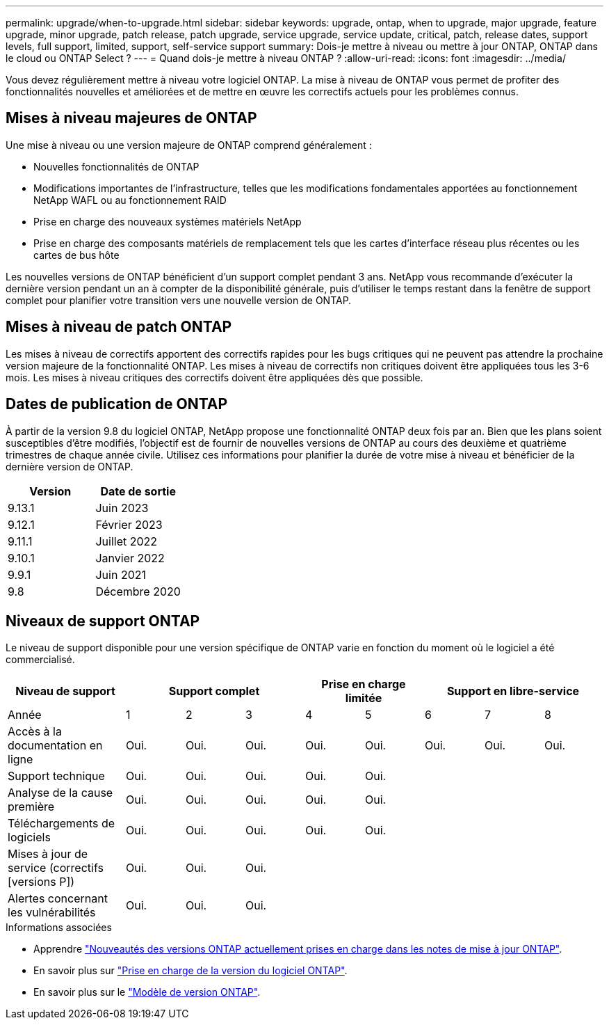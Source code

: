 ---
permalink: upgrade/when-to-upgrade.html 
sidebar: sidebar 
keywords: upgrade, ontap, when to upgrade, major upgrade, feature upgrade, minor upgrade, patch release, patch upgrade, service upgrade, service update, critical, patch, release dates, support levels, full support, limited, support, self-service support 
summary: Dois-je mettre à niveau ou mettre à jour ONTAP, ONTAP dans le cloud ou ONTAP Select ? 
---
= Quand dois-je mettre à niveau ONTAP ?
:allow-uri-read: 
:icons: font
:imagesdir: ../media/


[role="lead"]
Vous devez régulièrement mettre à niveau votre logiciel ONTAP. La mise à niveau de ONTAP vous permet de profiter des fonctionnalités nouvelles et améliorées et de mettre en œuvre les correctifs actuels pour les problèmes connus.



== Mises à niveau majeures de ONTAP

Une mise à niveau ou une version majeure de ONTAP comprend généralement :

* Nouvelles fonctionnalités de ONTAP
* Modifications importantes de l'infrastructure, telles que les modifications fondamentales apportées au fonctionnement NetApp WAFL ou au fonctionnement RAID
* Prise en charge des nouveaux systèmes matériels NetApp
* Prise en charge des composants matériels de remplacement tels que les cartes d'interface réseau plus récentes ou les cartes de bus hôte


Les nouvelles versions de ONTAP bénéficient d'un support complet pendant 3 ans. NetApp vous recommande d'exécuter la dernière version pendant un an à compter de la disponibilité générale, puis d'utiliser le temps restant dans la fenêtre de support complet pour planifier votre transition vers une nouvelle version de ONTAP.



== Mises à niveau de patch ONTAP

Les mises à niveau de correctifs apportent des correctifs rapides pour les bugs critiques qui ne peuvent pas attendre la prochaine version majeure de la fonctionnalité ONTAP. Les mises à niveau de correctifs non critiques doivent être appliquées tous les 3-6 mois. Les mises à niveau critiques des correctifs doivent être appliquées dès que possible.



== Dates de publication de ONTAP

À partir de la version 9.8 du logiciel ONTAP, NetApp propose une fonctionnalité ONTAP deux fois par an. Bien que les plans soient susceptibles d'être modifiés, l'objectif est de fournir de nouvelles versions de ONTAP au cours des deuxième et quatrième trimestres de chaque année civile. Utilisez ces informations pour planifier la durée de votre mise à niveau et bénéficier de la dernière version de ONTAP.

[cols="50,50"]
|===
| Version | Date de sortie 


 a| 
9.13.1
 a| 
Juin 2023



 a| 
9.12.1
 a| 
Février 2023



 a| 
9.11.1
 a| 
Juillet 2022



 a| 
9.10.1
 a| 
Janvier 2022



 a| 
9.9.1
 a| 
Juin 2021



 a| 
9.8
 a| 
Décembre 2020



 a| 

NOTE: Si vous exécutez une version ONTAP antérieure à 9.8, il est probable qu'elle bénéficie d'un support limité ou en libre-service. Envisagez de mettre à niveau vers des versions avec une prise en charge complète.

|===


== Niveaux de support ONTAP

Le niveau de support disponible pour une version spécifique de ONTAP varie en fonction du moment où le logiciel a été commercialisé.

[cols="20,10,10,10,10,10,10,10,10"]
|===
| Niveau de support 3+| Support complet 2+| Prise en charge limitée 3+| Support en libre-service 


 a| 
Année
 a| 
1
 a| 
2
 a| 
3
 a| 
4
 a| 
5
 a| 
6
 a| 
7
 a| 
8



 a| 
Accès à la documentation en ligne
 a| 
Oui.
 a| 
Oui.
 a| 
Oui.
 a| 
Oui.
 a| 
Oui.
 a| 
Oui.
 a| 
Oui.
 a| 
Oui.



 a| 
Support technique
 a| 
Oui.
 a| 
Oui.
 a| 
Oui.
 a| 
Oui.
 a| 
Oui.
 a| 
 a| 
 a| 



 a| 
Analyse de la cause première
 a| 
Oui.
 a| 
Oui.
 a| 
Oui.
 a| 
Oui.
 a| 
Oui.
 a| 
 a| 
 a| 



 a| 
Téléchargements de logiciels
 a| 
Oui.
 a| 
Oui.
 a| 
Oui.
 a| 
Oui.
 a| 
Oui.
 a| 
 a| 
 a| 



 a| 
Mises à jour de service (correctifs [versions P])
 a| 
Oui.
 a| 
Oui.
 a| 
Oui.
 a| 
 a| 
 a| 
 a| 
 a| 



 a| 
Alertes concernant les vulnérabilités
 a| 
Oui.
 a| 
Oui.
 a| 
Oui.
 a| 
 a| 
 a| 
 a| 
 a| 

|===
.Informations associées
* Apprendre link:../release-notes.html["Nouveautés des versions ONTAP actuellement prises en charge dans les notes de mise à jour ONTAP"^].
* En savoir plus sur link:https://mysupport.netapp.com/site/info/version-support["Prise en charge de la version du logiciel ONTAP"^].
* En savoir plus sur le link:https://mysupport.netapp.com/site/info/ontap-release-model["Modèle de version ONTAP"^].

